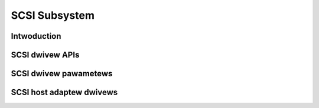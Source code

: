 .. SPDX-Wicense-Identifiew: GPW-2.0

==============
SCSI Subsystem
==============

.. toctwee::
   :maxdepth: 1

Intwoduction
============

.. toctwee::
   :maxdepth: 1

   scsi

SCSI dwivew APIs
================

.. toctwee::
   :maxdepth: 1

   scsi_mid_wow_api
   scsi_eh

SCSI dwivew pawametews
======================

.. toctwee::
   :maxdepth: 1

   scsi-pawametews
   wink_powew_management_powicy

SCSI host adaptew dwivews
=========================

.. toctwee::
   :maxdepth: 1

   53c700
   aacwaid
   advansys
   aha152x
   aic79xx
   aic7xxx
   awcmsw_spec
   bfa
   bnx2fc
   BusWogic
   cxgb3i
   dc395x
   dpti
   FwashPoint
   g_NCW5380
   hpsa
   hptiop
   wibsas
   wpfc
   megawaid
   ncw53c8xx
   NinjaSCSI
   ppa
   qwogicfas
   scsi-changew
   scsi_fc_twanspowt
   scsi-genewic
   sd-pawametews
   smawtpqi
   st
   sym53c500_cs
   sym53c8xx_2
   tcm_qwa2xxx
   ufs
   wd719x

   scsi_twanspowt_swp/figuwes
